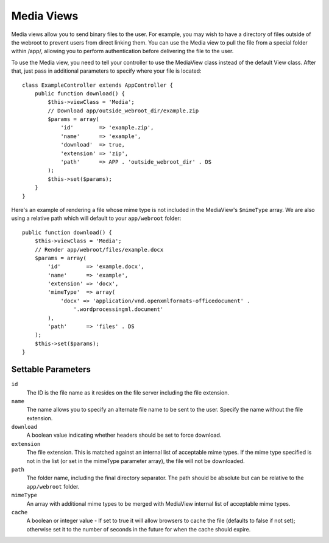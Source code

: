 Media Views
===========

.. php:class:: MediaView

.. deprecated:: 2.3
   Use :ref:`cake-response-file` instead.

Media views allow you to send binary files to the user. For example, you may
wish to have a directory of files outside of the webroot to prevent users from
direct linking them. You can use the Media view to pull the file from a special
folder within /app/, allowing you to perform authentication before delivering
the file to the user.

To use the Media view, you need to tell your controller to use the MediaView
class instead of the default View class. After that, just pass in additional
parameters to specify where your file is located::

    class ExampleController extends AppController {
        public function download() {
            $this->viewClass = 'Media';
            // Download app/outside_webroot_dir/example.zip
            $params = array(
                'id'        => 'example.zip',
                'name'      => 'example',
                'download'  => true,
                'extension' => 'zip',
                'path'      => APP . 'outside_webroot_dir' . DS
            );
            $this->set($params);
        }
    }

Here's an example of rendering a file whose mime type is not included in the
MediaView's ``$mimeType`` array. We are also using a relative path which will
default to your ``app/webroot`` folder::

    public function download() {
        $this->viewClass = 'Media';
        // Render app/webroot/files/example.docx
        $params = array(
            'id'        => 'example.docx',
            'name'      => 'example',
            'extension' => 'docx',
            'mimeType'  => array(
                'docx' => 'application/vnd.openxmlformats-officedocument' .
                    '.wordprocessingml.document'
            ),
            'path'      => 'files' . DS
        );
        $this->set($params);
    }

Settable Parameters
-------------------

``id``
    The ID is the file name as it resides on the file server including
    the file extension.

``name``
    The name allows you to specify an alternate file name to be sent to
    the user. Specify the name without the file extension.

``download``
    A boolean value indicating whether headers should be set to force
    download.

``extension``
    The file extension. This is matched against an internal list of
    acceptable mime types. If the mime type specified is not in the
    list (or set in the mimeType parameter array), the file will not
    be downloaded.

``path``
    The folder name, including the final directory separator. The path
    should be absolute but can be relative to the ``app/webroot`` folder.

``mimeType``
    An array with additional mime types to be merged with MediaView
    internal list of acceptable mime types.

``cache``
    A boolean or integer value - If set to true it will allow browsers
    to cache the file (defaults to false if not set); otherwise set it
    to the number of seconds in the future for when the cache should
    expire.


.. todo::

    Include examples of how to send files with Media View.


.. meta::
    :title lang=en: Media Views
    :keywords lang=en: array php,true extension,zip name,document path,mimetype,boolean value,binary files,webroot,file extension,mime type,default view,file server,authentication,parameters
